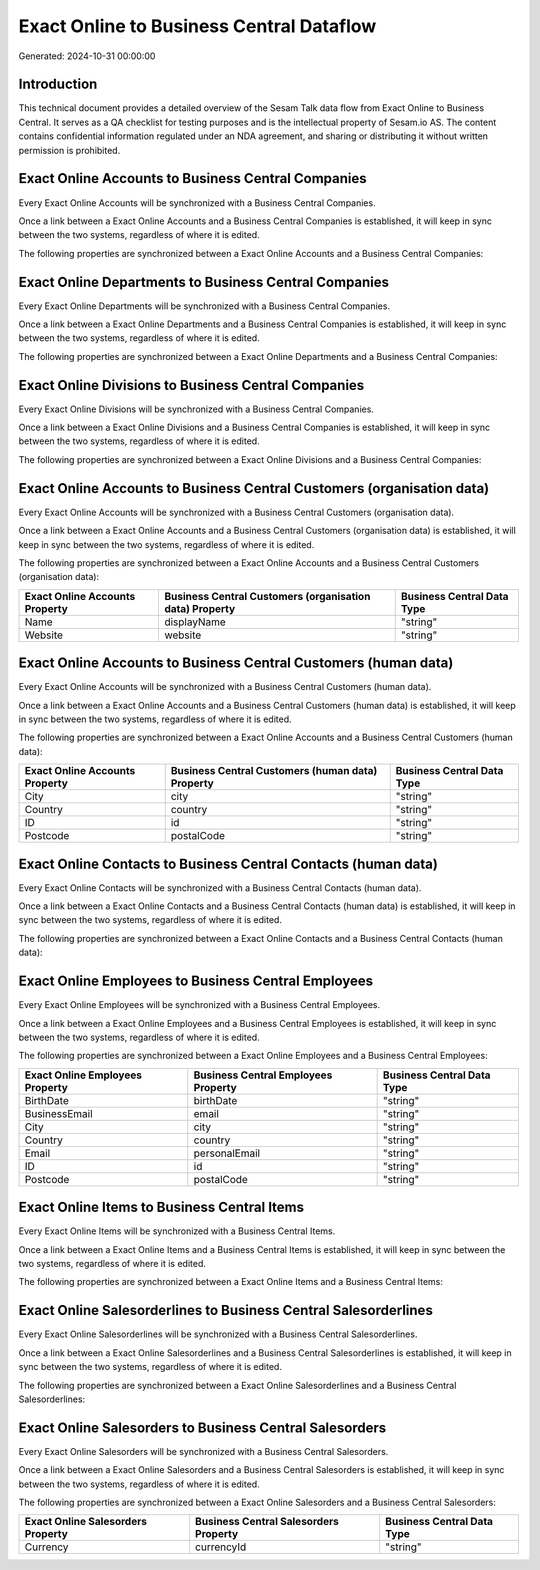 =========================================
Exact Online to Business Central Dataflow
=========================================

Generated: 2024-10-31 00:00:00

Introduction
------------

This technical document provides a detailed overview of the Sesam Talk data flow from Exact Online to Business Central. It serves as a QA checklist for testing purposes and is the intellectual property of Sesam.io AS. The content contains confidential information regulated under an NDA agreement, and sharing or distributing it without written permission is prohibited.

Exact Online Accounts to Business Central Companies
---------------------------------------------------
Every Exact Online Accounts will be synchronized with a Business Central Companies.

Once a link between a Exact Online Accounts and a Business Central Companies is established, it will keep in sync between the two systems, regardless of where it is edited.

The following properties are synchronized between a Exact Online Accounts and a Business Central Companies:

.. list-table::
   :header-rows: 1

   * - Exact Online Accounts Property
     - Business Central Companies Property
     - Business Central Data Type


Exact Online Departments to Business Central Companies
------------------------------------------------------
Every Exact Online Departments will be synchronized with a Business Central Companies.

Once a link between a Exact Online Departments and a Business Central Companies is established, it will keep in sync between the two systems, regardless of where it is edited.

The following properties are synchronized between a Exact Online Departments and a Business Central Companies:

.. list-table::
   :header-rows: 1

   * - Exact Online Departments Property
     - Business Central Companies Property
     - Business Central Data Type


Exact Online Divisions to Business Central Companies
----------------------------------------------------
Every Exact Online Divisions will be synchronized with a Business Central Companies.

Once a link between a Exact Online Divisions and a Business Central Companies is established, it will keep in sync between the two systems, regardless of where it is edited.

The following properties are synchronized between a Exact Online Divisions and a Business Central Companies:

.. list-table::
   :header-rows: 1

   * - Exact Online Divisions Property
     - Business Central Companies Property
     - Business Central Data Type


Exact Online Accounts to Business Central Customers (organisation data)
-----------------------------------------------------------------------
Every Exact Online Accounts will be synchronized with a Business Central Customers (organisation data).

Once a link between a Exact Online Accounts and a Business Central Customers (organisation data) is established, it will keep in sync between the two systems, regardless of where it is edited.

The following properties are synchronized between a Exact Online Accounts and a Business Central Customers (organisation data):

.. list-table::
   :header-rows: 1

   * - Exact Online Accounts Property
     - Business Central Customers (organisation data) Property
     - Business Central Data Type
   * - Name
     - displayName
     - "string"
   * - Website
     - website
     - "string"


Exact Online Accounts to Business Central Customers (human data)
----------------------------------------------------------------
Every Exact Online Accounts will be synchronized with a Business Central Customers (human data).

Once a link between a Exact Online Accounts and a Business Central Customers (human data) is established, it will keep in sync between the two systems, regardless of where it is edited.

The following properties are synchronized between a Exact Online Accounts and a Business Central Customers (human data):

.. list-table::
   :header-rows: 1

   * - Exact Online Accounts Property
     - Business Central Customers (human data) Property
     - Business Central Data Type
   * - City
     - city
     - "string"
   * - Country
     - country
     - "string"
   * - ID
     - id
     - "string"
   * - Postcode
     - postalCode
     - "string"


Exact Online Contacts to Business Central Contacts (human data)
---------------------------------------------------------------
Every Exact Online Contacts will be synchronized with a Business Central Contacts (human data).

Once a link between a Exact Online Contacts and a Business Central Contacts (human data) is established, it will keep in sync between the two systems, regardless of where it is edited.

The following properties are synchronized between a Exact Online Contacts and a Business Central Contacts (human data):

.. list-table::
   :header-rows: 1

   * - Exact Online Contacts Property
     - Business Central Contacts (human data) Property
     - Business Central Data Type


Exact Online Employees to Business Central Employees
----------------------------------------------------
Every Exact Online Employees will be synchronized with a Business Central Employees.

Once a link between a Exact Online Employees and a Business Central Employees is established, it will keep in sync between the two systems, regardless of where it is edited.

The following properties are synchronized between a Exact Online Employees and a Business Central Employees:

.. list-table::
   :header-rows: 1

   * - Exact Online Employees Property
     - Business Central Employees Property
     - Business Central Data Type
   * - BirthDate
     - birthDate
     - "string"
   * - BusinessEmail
     - email
     - "string"
   * - City
     - city
     - "string"
   * - Country
     - country
     - "string"
   * - Email
     - personalEmail
     - "string"
   * - ID
     - id
     - "string"
   * - Postcode
     - postalCode
     - "string"


Exact Online Items to Business Central Items
--------------------------------------------
Every Exact Online Items will be synchronized with a Business Central Items.

Once a link between a Exact Online Items and a Business Central Items is established, it will keep in sync between the two systems, regardless of where it is edited.

The following properties are synchronized between a Exact Online Items and a Business Central Items:

.. list-table::
   :header-rows: 1

   * - Exact Online Items Property
     - Business Central Items Property
     - Business Central Data Type


Exact Online Salesorderlines to Business Central Salesorderlines
----------------------------------------------------------------
Every Exact Online Salesorderlines will be synchronized with a Business Central Salesorderlines.

Once a link between a Exact Online Salesorderlines and a Business Central Salesorderlines is established, it will keep in sync between the two systems, regardless of where it is edited.

The following properties are synchronized between a Exact Online Salesorderlines and a Business Central Salesorderlines:

.. list-table::
   :header-rows: 1

   * - Exact Online Salesorderlines Property
     - Business Central Salesorderlines Property
     - Business Central Data Type


Exact Online Salesorders to Business Central Salesorders
--------------------------------------------------------
Every Exact Online Salesorders will be synchronized with a Business Central Salesorders.

Once a link between a Exact Online Salesorders and a Business Central Salesorders is established, it will keep in sync between the two systems, regardless of where it is edited.

The following properties are synchronized between a Exact Online Salesorders and a Business Central Salesorders:

.. list-table::
   :header-rows: 1

   * - Exact Online Salesorders Property
     - Business Central Salesorders Property
     - Business Central Data Type
   * - Currency
     - currencyId
     - "string"

